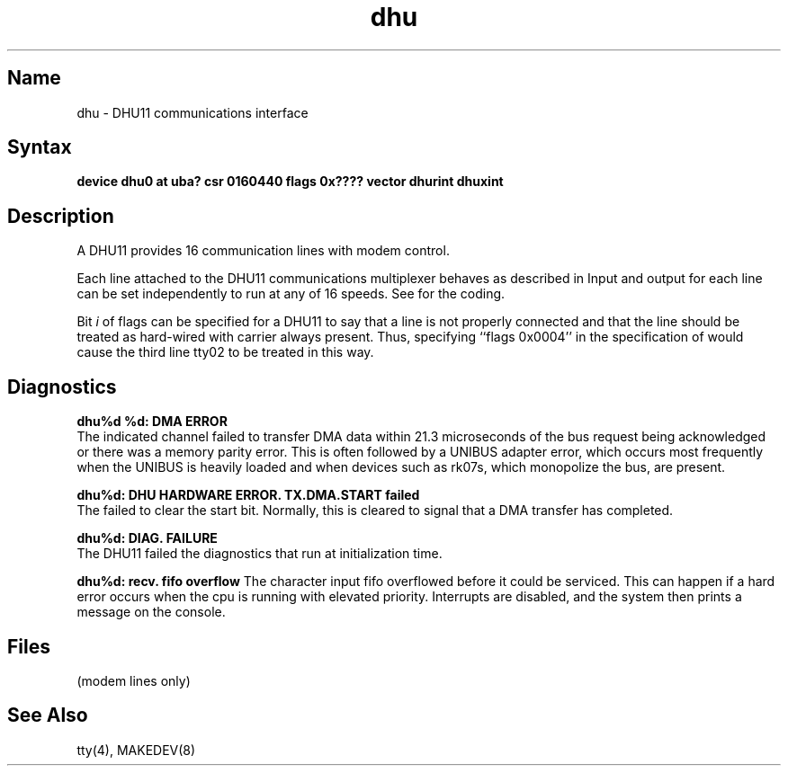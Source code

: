 .\" SCCSID: @(#)dhu.4	2.6	8/19/87
.TH dhu 4 VAX
.SH Name
dhu \- DHU11 communications interface
.SH Syntax
.B "device dhu0 at uba? csr 0160440 flags 0x???? vector dhurint dhuxint"
.SH Description
.NXS "dhu interface" "DHU11 communications interface"
.NXR "DHU11 communications interface" 
A DHU11 provides 16 communication lines with modem control.
.PP
Each line attached to the DHU11 communications multiplexer
behaves as described in
.MS tty 4 .
Input and output for each line can be set independently
to run at any of 16 speeds.
See
.MS tty 4
for the coding.
.PP
Bit
.I i
of flags can be specified for a DHU11
to say that a line is not properly
connected and that the
line should be treated as hard-wired with carrier
always present.  
Thus, specifying ``flags 0x0004'' in the specification of 
.PN dhu0
would cause the third line tty02 to be treated in this way.
.SH Diagnostics
.B "dhu%d %d: DMA ERROR"
.br 
The indicated channel failed to transfer DMA
data within 21.3 microseconds of the bus request being acknowledged or
there was a memory parity error.
This is often followed by a UNIBUS adapter
error, which occurs most frequently when the UNIBUS is heavily loaded
and when devices such as rk07s, which monopolize the bus, are present.
.PP
.B "dhu%d: DHU HARDWARE ERROR.  TX.DMA.START failed"
.br 
The 
.PN dhu 
failed to clear the start bit.  Normally, this is cleared to signal 
that a DMA transfer has completed.
.PP
.B "dhu%d: DIAG. FAILURE"
.br 
The DHU11 failed the diagnostics that
run at initialization time.
.PP
.B "dhu%d: recv. fifo overflow" 
The character input fifo overflowed
before it could be serviced.  This can happen if a hard error occurs
when the cpu is running with elevated priority.  Interrupts are
disabled, and the system then prints a message on the console.
.SH Files
.TP 15
.PN /dev/tty??

.TP
.PN /dev/ttyd?
(modem lines only)
.SH See Also
tty(4), MAKEDEV(8)

